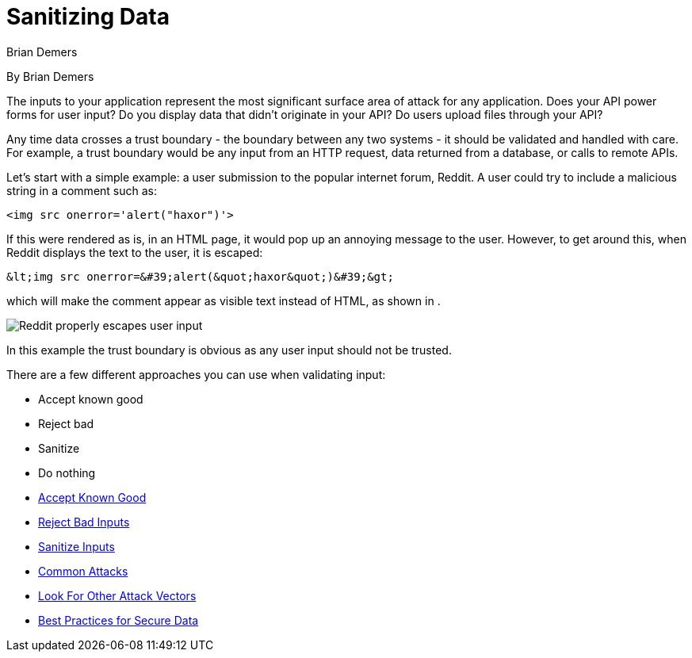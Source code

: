 = Sanitizing Data
Brian Demers

By Brian Demers

The inputs to your application represent the most significant surface area of attack for any application.
Does your API power forms for user input? Do you display data that didn't originate in your API? Do users upload files through your API?

Any time data crosses a trust boundary - the boundary between any two systems - it should be validated and handled with care.
For example, a trust boundary would be any input from an HTTP request, data returned from a database, or calls to remote APIs.

Let's start with a simple example: a user submission to the popular internet forum, Reddit.
A user could try to include a malicious string in a comment such as:

[source,html]
<img src onerror='alert("haxor")'>

If this were rendered as is, in an HTML page, it would pop up an annoying message to the user.
However, to get around this, when Reddit displays the text to the user, it is escaped:

[source,html]
&lt;img src onerror=&#39;alert(&quot;haxor&quot;)&#39;&gt;

which will make the comment appear as visible text instead of HTML, as shown in .

image::https://developer.okta.com/img/books/api-security/sanitizing/images/reddit.png["Reddit properly escapes user input"]

In this example the trust boundary is obvious as any user input should not be trusted.

There are a few different approaches you can use when validating input:

* Accept known good
* Reject bad
* Sanitize
* Do nothing
* https://developer.okta.com/books/api-security/sanitizing/accept-good[Accept Known Good]
* https://developer.okta.com/books/api-security/sanitizing/reject-bad[Reject Bad Inputs]
* https://developer.okta.com/books/api-security/sanitizing/sanitize-inputs[Sanitize Inputs]
* https://developer.okta.com/books/api-security/sanitizing/common-attacks[Common Attacks]
* https://developer.okta.com/books/api-security/sanitizing/attack-vectors[Look For Other Attack Vectors]
* https://developer.okta.com/books/api-security/sanitizing/best-practices[Best Practices for Secure Data]
